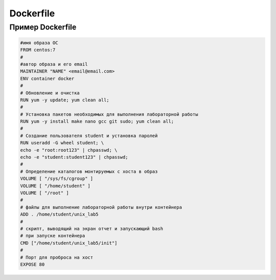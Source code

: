 ========================================
Dockerfile
========================================

Пример Dockerfile
=============================

.. code-block:: text

	#имя образа ОС
	FROM centos:7
	#
	#автор образа и его email  
	MAINTAINER "NAME" <email@email.com> 
	ENV container docker
	#
	# Обновление и очистка
	RUN yum -y update; yum clean all;
	#
	# Установка пакетов необходимых для выполнения лабораторной работы
	RUN yum -y install make nano gcc git sudo; yum clean all;
	#
	# Создание пользователя student и установка паролей
	RUN useradd -G wheel student; \
	echo -e "root:root123" | chpasswd; \
	echo -e "student:student123" | chpasswd;
	#
	# Определение каталогов монтируемых с хоста в образ
	VOLUME [ "/sys/fs/cgroup" ]
	VOLUME [ "/home/student" ]
	VOLUME [ "/root" ]
	#
	# файлы для выполнение лабораторной работы внутри контейнера
	ADD . /home/student/unix_lab5
	#
	# скрипт, выводящий на экран отчет и запускающий bash
	# при запуске контейнера
	CMD ["/home/student/unix_lab5/init"]
	#
	# Порт для проброса на хост
	EXPOSE 80

